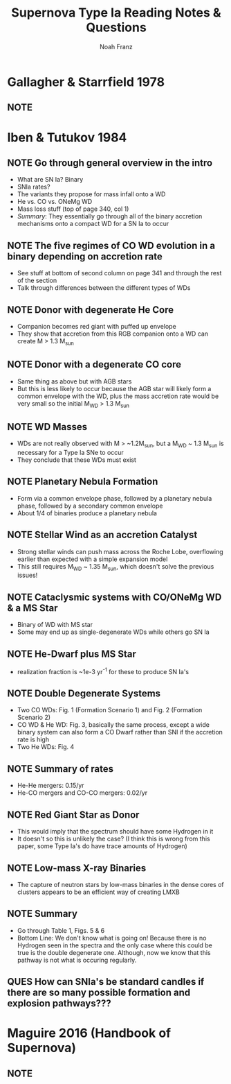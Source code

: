 #+title: Supernova Type Ia Reading Notes & Questions
#+author: Noah Franz

#+TODO: NOTE | DISC
#+TODO: QUES | ANS

#+BEGIN_COMMENT
Press `C-c C-c` on the above two lines. Now you can tag note rows
\with either the NOTE or QUES keyword and toggle between DISC
(discussed) or ANS (answered). Ex./

QUES This is a question
NOTE This is a note
#+END_COMMENT

* Gallagher & Starrfield 1978
** NOTE 


* Iben & Tutukov 1984
** NOTE Go through general overview in the intro
   - What are SN Ia? Binary
   - SNIa rates?
   - The variants they propose for mass infall onto a WD
   - He vs. CO vs. ONeMg WD
   - Mass loss stuff (top of page 340, col 1)
   - /Summary/: They essentially go through all of the binary
     accretion mechanisms onto a compact WD for a SN Ia to occur 
** NOTE The five regimes of CO WD evolution in a binary depending on accretion rate
   - See stuff at bottom of second column on page 341 and
     through the rest of the section
   - Talk through differences between the different types
     of WDs
** NOTE Donor with degenerate He Core
   - Companion becomes red giant with puffed up envelope
   - They show that accretion from this RGB companion onto a WD
     can create M > 1.3 M_sun
** NOTE Donor with a degenerate CO core
   - Same thing as above but with AGB stars
   - But this is less likely to occur because the AGB star will
     likely form a common envelope with the WD, plus the mass
     accretion rate would be very small so the initial M_WD > 1.3 M_sun
** NOTE WD Masses
   - WDs are not really observed with M > ~1.2M_sun, but a
     M_WD ~ 1.3 M_sun is necessary for a Type Ia SNe to occur
   - They conclude that these WDs must exist
** NOTE Planetary Nebula Formation
   - Form via a common envelope phase, followed by a planetary nebula
     phase, followed by a secondary common envelope
   - About 1/4 of binaries produce a planetary nebula
** NOTE Stellar Wind as an accretion Catalyst
   - Strong stellar winds can push mass across the Roche Lobe,
     overflowing earlier than expected with a simple expansion model
   - This still requires M_WD ~ 1.35 M_sun, which doesn't solve
     the previous issues!
** NOTE Cataclysmic systems with CO/ONeMg WD & a MS Star
   - Binary of WD with MS star
   - Some may end up as single-degenerate WDs while others go SN Ia
** NOTE He-Dwarf plus MS Star
   - realization fraction is ~1e-3 yr^-1 for these to produce SN Ia's
** NOTE Double Degenerate Systems
   - Two CO WDs: Fig. 1 (Formation Scenario 1) and Fig. 2 (Formation Scenario 2)
   - CO WD & He WD: Fig. 3, basically the same process, except a wide binary
     system can also form a CO Dwarf rather than SNI if the accretion rate is
     high
   - Two He WDs: Fig. 4
** NOTE Summary of rates
   - He-He mergers: 0.15/yr
   - He-CO mergers and CO-CO mergers: 0.02/yr
** NOTE Red Giant Star as Donor
   - This would imply that the spectrum should have some Hydrogen in it
   - It doesn't so this is unlikely the case? (I think this is wrong
     from this paper, some Type Ia's do have trace amounts of Hydrogen)
** NOTE Low-mass X-ray Binaries
   - The capture of neutron stars by low-mass binaries in the dense
     cores of clusters appears to be an efficient way of creating LMXB
** NOTE Summary
   - Go through Table 1, Figs. 5 & 6
   - Bottom Line: We don't know what is going on! Because there is no
     Hydrogen seen in the spectra and the only case where this could
     be true is the double degenerate one. Although, now we know that
     this pathway is not what is occuring regularly. 
** QUES How can SNIa's be standard candles if there are so many possible formation and explosion pathways???


* Maguire 2016 (Handbook of Supernova)
** NOTE 
